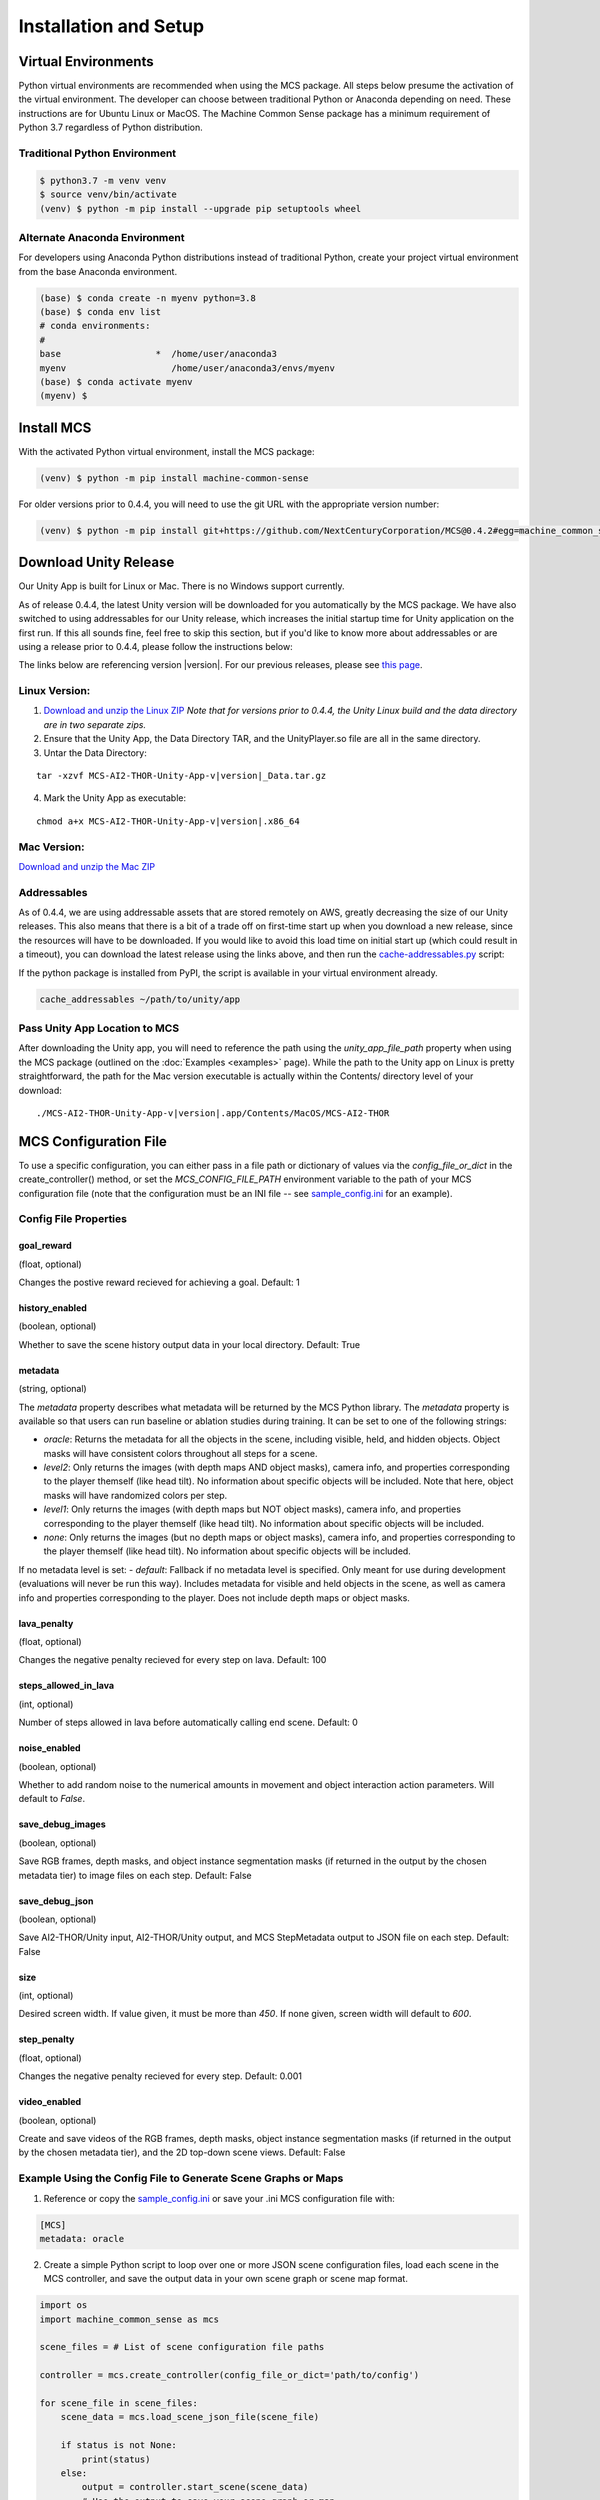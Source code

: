 
Installation and Setup
=======================

.. _Download and unzip the Mac ZIP: https://github.com/NextCenturyCorporation/MCS/releases/download/0.5.3/MCS-AI2-THOR-Unity-App-v0.5.3-mac.zip
.. _Download and unzip the Linux ZIP: https://github.com/NextCenturyCorporation/MCS/releases/download/0.5.3/MCS-AI2-THOR-Unity-App-v0.5.3-linux.zip

Virtual Environments
------------------------

Python virtual environments are recommended when using the MCS package. All steps below presume the activation of the virtual environment. The developer can choose between traditional Python or Anaconda depending on need. These instructions are for Ubuntu Linux or MacOS. The Machine Common Sense package has a minimum requirement of Python 3.7 regardless of Python distribution.

Traditional Python Environment
*******************************

.. code-block:: console

    $ python3.7 -m venv venv
    $ source venv/bin/activate
    (venv) $ python -m pip install --upgrade pip setuptools wheel


Alternate Anaconda Environment
*******************************

For developers using Anaconda Python distributions instead of traditional Python, create your project virtual environment from the base Anaconda environment.

.. code-block:: console

    (base) $ conda create -n myenv python=3.8
    (base) $ conda env list
    # conda environments:
    #
    base                  *  /home/user/anaconda3
    myenv                    /home/user/anaconda3/envs/myenv
    (base) $ conda activate myenv
    (myenv) $


Install MCS
-----------

With the activated Python virtual environment, install the MCS package:

.. code-block:: console

    (venv) $ python -m pip install machine-common-sense

For older versions prior to 0.4.4, you will need to use the git URL with the appropriate version number:

.. code-block:: console

    (venv) $ python -m pip install git+https://github.com/NextCenturyCorporation/MCS@0.4.2#egg=machine_common_sense


Download Unity Release
----------------------

Our Unity App is built for Linux or Mac. There is no Windows support currently.

As of release 0.4.4, the latest Unity version will be downloaded for you automatically by the MCS package. We have also switched to using addressables for our Unity release, which increases the initial startup time for Unity application on the first run. If this all sounds fine, feel free to skip this section, but if you'd like to know more about addressables or are using a release prior to 0.4.4, please follow the instructions below:

The links below are referencing version |version|. For our previous releases, please see `this page <https://github.com/NextCenturyCorporation/MCS/releases>`_.


Linux Version:
**************

1. `Download and unzip the Linux ZIP`_ *Note that for versions prior to 0.4.4, the Unity Linux build and the data directory are in two separate zips.*

2. Ensure that the Unity App, the Data Directory TAR, and the UnityPlayer.so file are all in the same directory.

3. Untar the Data Directory:

.. parsed-literal::

    tar -xzvf MCS-AI2-THOR-Unity-App-v\ |version|\ _Data.tar.gz


4. Mark the Unity App as executable:

.. parsed-literal::

    chmod a+x MCS-AI2-THOR-Unity-App-v\ |version|\ .x86_64


Mac Version:
************

`Download and unzip the Mac ZIP`_


Addressables
************

As of 0.4.4, we are using addressable assets that are stored remotely on AWS, greatly decreasing the size of our Unity releases. This also means that there is a bit of a trade off on first-time start up when you download a new release, since the resources will have to be downloaded. If you would like to avoid this load time on initial start up (which could result in a timeout), you can download the latest release using the links above, and then run the `cache-addressables.py <https://github.com/NextCenturyCorporation/MCS/blob/master/machine_common_sense/scripts/cache_addressables.py>`_ script:

If the python package is installed from PyPI, the script is available in your virtual environment already.

.. code-block:: console

    cache_addressables ~/path/to/unity/app


Pass Unity App Location to MCS
*******************************
After downloading the Unity app, you will need to reference the path using the `unity_app_file_path` property when using the MCS package (outlined on the :doc:`Examples <examples>` page). While the path to the Unity app on Linux is pretty straightforward, the path for the Mac version executable is actually within the Contents/ directory level of your download:

.. parsed-literal::

    ./MCS-AI2-THOR-Unity-App-v\ |version|\.app/Contents/MacOS/MCS-AI2-THOR 


.. _MCS Config File:

MCS Configuration File
----------------------

To use a specific configuration, you can either pass in a file path or dictionary of values via the `config_file_or_dict` in the create_controller() method, or set the `MCS_CONFIG_FILE_PATH` environment variable to the path of your MCS configuration file (note that the configuration must be an INI file -- see `sample_config.ini <https://github.com/NextCenturyCorporation/MCS/blob/master/sample_config.ini>`_ for an example).

Config File Properties
**********************

goal_reward
^^^^^^^^^^^^^^^

(float, optional)

Changes the postive reward recieved for achieving a goal. Default: 1


history_enabled
^^^^^^^^^^^^^^^

(boolean, optional)

Whether to save the scene history output data in your local directory. Default: True

metadata
^^^^^^^^

(string, optional)

The `metadata` property describes what metadata will be returned by the MCS Python library. The `metadata` property is available so that users can run baseline or ablation studies during training. It can be set to one of the following strings:

- `oracle`: Returns the metadata for all the objects in the scene, including visible, held, and hidden objects. Object masks will have consistent colors throughout all steps for a scene.
- `level2`: Only returns the images (with depth maps AND object masks), camera info, and properties corresponding to the player themself (like head tilt). No information about specific objects will be included. Note that here, object masks will have randomized colors per step.
- `level1`: Only returns the images (with depth maps but NOT object masks), camera info, and properties corresponding to the player themself (like head tilt). No information about specific objects will be included.
- `none`: Only returns the images (but no depth maps or object masks), camera info, and properties corresponding to the player themself (like head tilt). No information about specific objects will be included.

If no metadata level is set:
- `default`: Fallback if no metadata level is specified. Only meant for use during development (evaluations will never be run this way). Includes metadata for visible and held objects in the scene, as well as camera info and properties corresponding to the player. Does not include depth maps or object masks.

lava_penalty
^^^^^^^^^^^^^^^

(float, optional)

Changes the negative penalty recieved for every step on lava.  Default: 100

steps_allowed_in_lava
^^^^^^^^^^^^^^^

(int, optional)

Number of steps allowed in lava before automatically calling end scene.  Default: 0

noise_enabled
^^^^^^^^^^^^^^^

(boolean, optional)

Whether to add random noise to the numerical amounts in movement and object interaction action parameters. Will default to `False`.

save_debug_images
^^^^^^^^^^^^^^^^^

(boolean, optional)

Save RGB frames, depth masks, and object instance segmentation masks (if returned in the output by the chosen metadata tier) to image files on each step. Default: False

save_debug_json
^^^^^^^^^^^^^^^

(boolean, optional)

Save AI2-THOR/Unity input, AI2-THOR/Unity output, and MCS StepMetadata output to JSON file on each step. Default: False

size
^^^^

(int, optional)

Desired screen width. If value given, it must be more than `450`. If none given, screen width will default to `600`.

step_penalty
^^^^^^^^^^^^^^^

(float, optional)

Changes the negative penalty recieved for every step. Default: 0.001

video_enabled
^^^^^^^^^^^^^

(boolean, optional)

Create and save videos of the RGB frames, depth masks, object instance segmentation masks (if returned in the output by the chosen metadata tier), and the 2D top-down scene views. Default: False

Example Using the Config File to Generate Scene Graphs or Maps
**************************************************************

1. Reference or copy the `sample_config.ini <https://github.com/NextCenturyCorporation/MCS/blob/master/sample_config.ini>`_ or save your .ini MCS configuration file with:

.. code-block:: console

    [MCS]
    metadata: oracle

2. Create a simple Python script to loop over one or more JSON scene configuration files, load each scene in the MCS controller, and save the output data in your own scene graph or scene map format.

.. code-block:: python

    import os
    import machine_common_sense as mcs

    scene_files = # List of scene configuration file paths

    controller = mcs.create_controller(config_file_or_dict='path/to/config')

    for scene_file in scene_files:
        scene_data = mcs.load_scene_json_file(scene_file)

        if status is not None:
            print(status)
        else:
            output = controller.start_scene(scene_data)
            # Use the output to save your scene graph or map

Logging
-------

MCS uses the python logging package with some defaults.  Logging should be initialized via the mcs.init_logging() method if logging is desired.  the mcs.init_logging function have two parameters, log_config, and log_config_file.  The first is a dictionary and the second is a path to a file.  Both of these should contain a dictionary that contains the logging configuration of python logging. (https://docs.python.org/3/library/logging.config.html#logging-config-dictschema)  The log_config_file, if it exists, will always override the dictionary and defaults to log.config.user.py in the current working directory.  In most cases, one of the examples below should be used.

Common examples of logging initialization:

.. code-block:: python

    # Below initializes default which logs to console
    mcs.init_logging()

    # Below initializes development default with file logging as well as console logging
    mcs.init_logging(LoggingConfig.get_dev_logging_config())

    #Below initializes error only console logging
    mcs.init_logging(LoggingConfig.get_errors_only_console_config())

